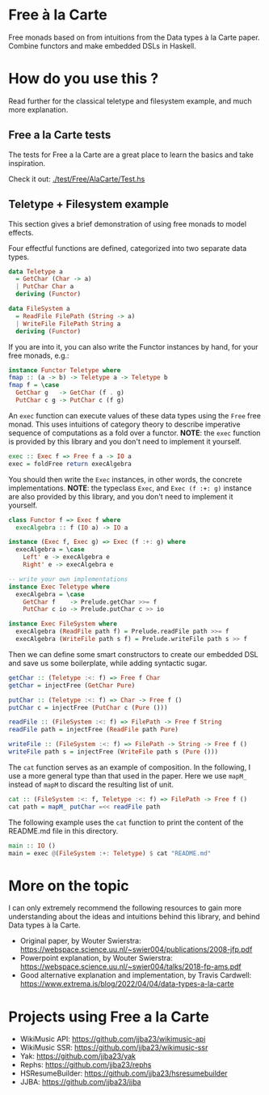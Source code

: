 * Free à la Carte

Free monads based on  from intuitions from the Data types à la Carte paper. Combine functors and make embedded DSLs in Haskell.

#+begin_html
<div><img src="./resources/img/free-1.webp"/></div>
#+end_html


* How do you use this ?

Read further for the classical teletype and filesystem example, and much more explanation.

** Free a la Carte tests
The tests for Free a la Carte are a great place to learn the basics and take inspiration.

Check it out: [[./test/Free/AlaCarte/Test.hs][./test/Free/AlaCarte/Test.hs]]

** Teletype + Filesystem example

This section gives a brief demonstration of using free monads to model effects.

Four effectful functions are defined, categorized into two separate data types.

#+begin_src haskell
  data Teletype a
    = GetChar (Char -> a)
    | PutChar Char a
    deriving (Functor)

  data FileSystem a
    = ReadFile FilePath (String -> a)
    | WriteFile FilePath String a
    deriving (Functor)
    #+end_src

If you are into it, you can also write the Functor instances by hand, for your free monads, e.g.:

#+begin_src haskell
  instance Functor Teletype where
  fmap :: (a -> b) -> Teletype a -> Teletype b
  fmap f = \case
    GetChar g   -> GetChar (f . g)
    PutChar c g -> PutChar c (f g)

#+end_src

An ~exec~ function can execute values of these data types using the ~Free~ free monad. This uses intuitions of category theory to describe imperative sequence of computations as a fold over a functor. *NOTE*: the ~exec~ function is provided by this library and you don't need to implement it yourself.

#+begin_src haskell
  exec :: Exec f => Free f a -> IO a
  exec = foldFree return execAlgebra
#+end_src

You should then write the ~Exec~ instances, in other words, the concrete implementations.
*NOTE*: the typeclass ~Exec~, and ~Exec (f :+: g)~ instance are also provided by this library, and you don't need to implement it yourself.

#+begin_src haskell
  class Functor f => Exec f where
    execAlgebra :: f (IO a) -> IO a

  instance (Exec f, Exec g) => Exec (f :+: g) where
    execAlgebra = \case
      Left' e -> execAlgebra e
      Right' e -> execAlgebra e    

  -- write your own implementations 
  instance Exec Teletype where
    execAlgebra = \case
      GetChar f    -> Prelude.getChar >>= f
      PutChar c io -> Prelude.putChar c >> io

  instance Exec FileSystem where
    execAlgebra (ReadFile path f) = Prelude.readFile path >>= f
    execAlgebra (WriteFile path s f) = Prelude.writeFile path s >> f

#+end_src

Then we can define some smart constructors to create our embedded DSL and save us some boilerplate, while adding syntactic sugar.

#+begin_src haskell
  getChar :: (Teletype :<: f) => Free f Char
  getChar = injectFree (GetChar Pure)

  putChar :: (Teletype :<: f) => Char -> Free f ()
  putChar c = injectFree (PutChar c (Pure ()))

  readFile :: (FileSystem :<: f) => FilePath -> Free f String
  readFile path = injectFree (ReadFile path Pure)

  writeFile :: (FileSystem :<: f) => FilePath -> String -> Free f ()
  writeFile path s = injectFree (WriteFile path s (Pure ()))
#+end_src

The ~cat~ function serves as an example of composition. In the following, I use a more general type than that used in the paper. Here we use ~mapM_~ instead of ~mapM~ to discard the resulting list of unit.

#+begin_src haskell
  cat :: (FileSystem :<: f, Teletype :<: f) => FilePath -> Free f ()
  cat path = mapM_ putChar =<< readFile path
#+end_src

The following example uses the ~cat~ function to print the content of the README.md file in this directory.

#+begin_src haskell
  main :: IO ()
  main = exec @(FileSystem :+: Teletype) $ cat "README.md"
#+end_src



* More on the topic

I can only extremely recommend the following resources to gain more understanding about the ideas and intuitions behind this library, and behind Data types à la Carte.

- Original paper, by Wouter Swierstra: https://webspace.science.uu.nl/~swier004/publications/2008-jfp.pdf
- Powerpoint explanation, by Wouter Swierstra: https://webspace.science.uu.nl/~swier004/talks/2018-fp-ams.pdf
- Good alternative explanation and implementation, by Travis Cardwell: https://www.extrema.is/blog/2022/04/04/data-types-a-la-carte

#+begin_html
<div><img src="./resources/img/free-2.webp"/></div>
#+end_html

* Projects using Free a la Carte

- WikiMusic API: https://github.com/jjba23/wikimusic-api
- WikiMusic SSR: https://github.com/jjba23/wikimusic-ssr
- Yak: https://github.com/jjba23/yak
- Rephs: https://github.com/jjba23/rephs
- HSResumeBuilder: https://github.com/jjba23/hsresumebuilder
- JJBA: https://github.com/jjba23/jjba
